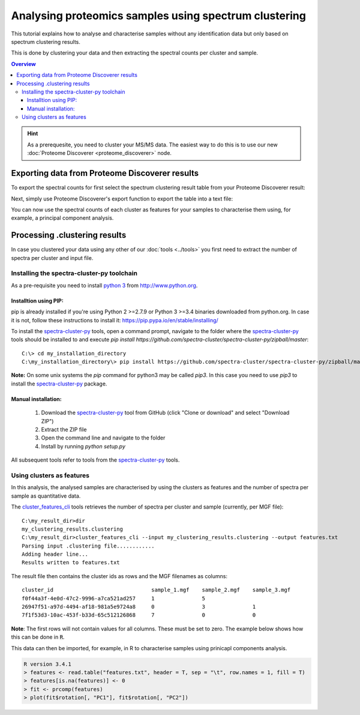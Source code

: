 ######################################################
Analysing proteomics samples using spectrum clustering
######################################################

This tutorial explains how to analyse and characterise samples without 
any identification data but only based on spectrum clustering results.

This is done by clustering your data and then extracting the spectral
counts per cluster and sample.

.. contents:: Overview
   :backlinks: none
   :local:

.. hint::
  As a prerequesite, you need to cluster your MS/MS data. The easiest way
  to do this is to use our new :doc:`Proteome Discoverer <proteome_discoverer>`
  node.

Exporting data from Proteome Discoverer results
===============================================

To export the spectral counts for first select the spectrum clustering result table
from your Proteome Discoverer result:

.. image:: ../_static/pd-clustering_result_tab.png
   :align: center

Next, simply use Proteome Discoverer's export function to export the table into
a text file:

.. image:: ../_static/pd-export_results.png
   :align: center

You can now use the spectral counts of each cluster as features for your samples
to characterise them using, for example, a principal component analysis.

Processing .clustering results
==============================

In case you clustered your data using any other of our :doc:`tools <../tools>`
you first need to extract the number of spectra per cluster and input file.

Installing the spectra-cluster-py toolchain
-------------------------------------------

As a pre-requisite you need to install `python 3`_ from http://www.python.org.

.. _python 3: http://www.python.org

Installtion using PIP:
~~~~~~~~~~~~~~~~~~~~~~

pip is already installed if you're using Python 2 >=2.7.9 or Python 3 >=3.4 
binaries downloaded from python.org. In case it is not, follow these instructions
to install it: https://pip.pypa.io/en/stable/installing/

To install the `spectra-cluster-py`_ tools, open a command prompt, navigate
to the folder where the `spectra-cluster-py`_ tools should be installed to and
execute `pip install https://github.com/spectra-cluster/spectra-cluster-py/zipball/master`::

    C:\> cd my_installation_directory
    C:\my_installation_directory\> pip install https://github.com/spectra-cluster/spectra-cluster-py/zipball/master


**Note:** On some unix systems the `pip` command for python3 may be called `pip3`. In this case you need to use `pip3` to install the `spectra-cluster-py`_ package.

Manual installation:
~~~~~~~~~~~~~~~~~~~~

  #. Download the `spectra-cluster-py`_ tool from GitHub (click "Clone or download" and select "Download ZIP")
  #. Extract the ZIP file
  #. Open the command line and navigate to the folder
  #. Install by running `python setup.py`

.. _spectra-cluster-py: https://github.com/spectra-cluster/spectra-cluster-py

All subsequent tools refer to tools from the `spectra-cluster-py`_ tools.

Using clusters as features
--------------------------

In this analysis, the analysed samples are characterised by using the clusters as features and the number of spectra
per sample as quantitative data.

The `cluster_features_cli`_ tools retrieves the number of spectra per cluster and sample (currently, per MGF file)::

   C:\my_result_dir>dir
   my_clustering_results.clustering
   C:\my_result_dir>cluster_features_cli --input my_clustering_results.clustering --output features.txt
   Parsing input .clustering file............
   Adding header line...
   Results written to features.txt

.. _cluster_features_cli: http://spectra-cluster-py.readthedocs.io/en/latest/tools/cluster_features_cli.html

The result file then contains the cluster ids as rows and the MGF filenames as columns::

  cluster_id                               sample_1.mgf    sample_2.mgf    sample_3.mgf
  f0f44a3f-4e0d-47c2-9996-a7ca521ad257     1               5
  26947f51-a97d-4494-af18-981a5e9724a8     0               3               1
  7f1f53d3-10ac-453f-b33d-65c512126868     7               0               0

**Note**: The first rows will not contain values for all columns. These must be set to zero. The example below shows how this can be done in :code:`R`.

This data can then be imported, for example, in R to characterise samples using prinicapl components analysis.

.. code:: R

  R version 3.4.1
  > features <- read.table("features.txt", header = T, sep = "\t", row.names = 1, fill = T)
  > features[is.na(features)] <- 0
  > fit <- prcomp(features)
  > plot(fit$rotation[, "PC1"], fit$rotation[, "PC2"])
